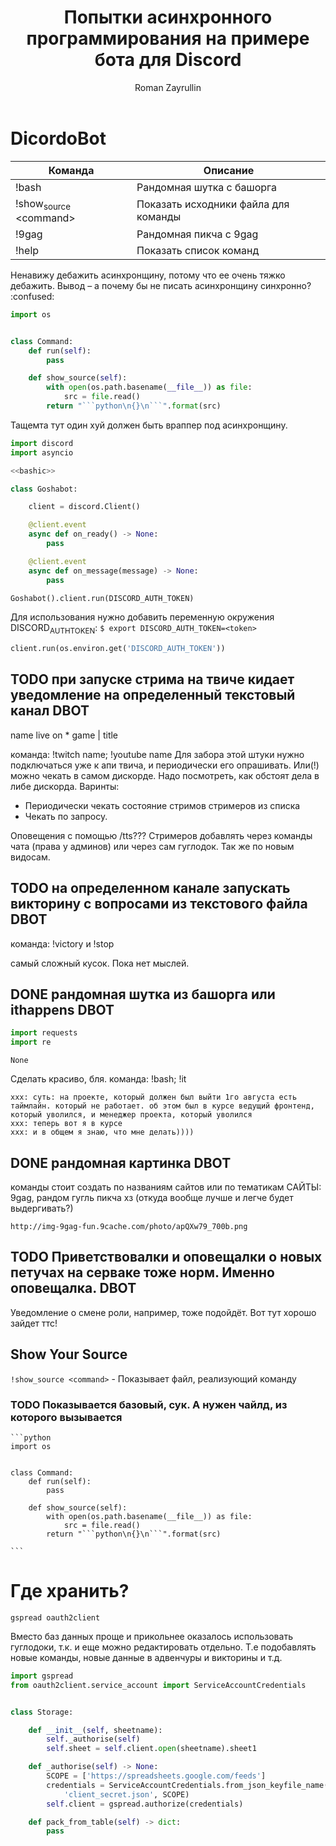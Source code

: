 #+TITLE: Попытки асинхронного программирования на примере бота для Discord
#+AUTHOR: Roman Zayrullin
#+EMAIL: krosenmann@gmail.com
#+STARTUP: showall
#+TAGS: DBOT(b) 


* DicordoBot
#+tblname: help
| Команда                | Описание                             |
|------------------------+--------------------------------------|
| !bash                  | Рандомная шутка с башорга            |
| !show_source <command> | Показать исходники файла для команды |
| !9gag                  | Рандомная пикча с 9gag               |
| !help                  | Показать список команд               |
|------------------------+--------------------------------------|
  
  Ненавижу дебажить асинхронщину, потому что ее очень тяжко
  дебажить. Вывод -- а почему бы не писать асинхронщину
  синхронно? :confused:
  #+name: basecommand
  #+begin_src python :tangle base.py :results silent 
    import os


    class Command:
        def run(self):
            pass

        def show_source(self):
            with open(os.path.basename(__file__)) as file:
                src = file.read()
            return "```python\n{}\n```".format(src)
  #+end_src
  Тащемта тут один хуй должен быть враппер под асинхронщину.
  #+NAME main-import
  #+BEGIN_SRC python :var DISCORD_AUTH_TOKEN = <token>
    import discord
    import asyncio

    <<bashic>>

    class Goshabot:

        client = discord.Client()

        @client.event
        async def on_ready() -> None:
            pass

        @client.event
        async def on_message(message) -> None:
            pass

    Goshabot().client.run(DISCORD_AUTH_TOKEN)
  #+END_SRC
  
  Для использования нужно добавить переменную окружения
  DISCORD_AUTH_TOKEN: 
  ~$ export DISCORD_AUTH_TOKEN=<token>~
  #+NAME run_client
  #+BEGIN_SRC python 
    client.run(os.environ.get('DISCORD_AUTH_TOKEN'))
  #+END_SRC

** TODO при запуске стрима на твиче\ютубе кидает уведомление на определенный текстовый канал :DBOT:
   name live on *
   game | title

   команда: !twitch name; !youtube name
   Для забора этой штуки нужно подключаться уже к апи твича, и
   периодически его опрашивать. Или(!) можно чекать в самом
   дискорде. Надо посмотреть, как обстоят дела в либе
   дискорда. 
   Варинты:
   - Периодически чекать состояние стримов стримеров из списка
   - Чекать по запросу. 
   Оповещения с помощью /tts???
   Стримеров добавлять через команды чата (права у админов) или через
   сам гуглодок. 
   Так же по новым видосам.

** TODO на определенном канале запускать викторину с вопросами из текстового файла :DBOT:

   команда: !victory и !stop

   самый сложный кусок. Пока нет мыслей. 

** DONE рандомная шутка из башорга или ithappens                       :DBOT:
   #+NAME: imports   
   #+begin_src python :python /usr/bin/python3
     import requests
     import re
   #+end_src

   #+RESULTS: imports
   : None

   Сделать красиво, бля.
   команда: !bash; !it
   #+NAME bashic
   #+HEADERS: :python /usr/bin/python3
   #+BEGIN_SRC python :tangle bash.py :return Bash().send_joke() :exports results :noweb yes 
     <<imports>>


     class Bash(str):
         EBASHIM = 'http://bash.im/forweb/?u'

         def send_joke(self) -> str:
             shuteika = requests.request('GET', self.EBASHIM)
             shuteika = shuteika.content.decode('utf-8')
             shuteika = shuteika.replace("<' + 'br>", "\n")
             shuteika = shuteika.replace("<' + 'br />", "\n")
             shuteika = shuteika.replace("&quot;", "''")
             shuteika = shuteika.replace("&lt;", "'")
             shuteika = shuteika.replace("&gt;", "'")
             shuteika = re.sub(r'var[\w\W]*;\"\>', '', shuteika)
             shuteika = shuteika[:shuteika.index('<\' + \'/div>')]
             return shuteika
   #+END_SRC

   #+RESULTS:
   : xxx: суть: на проекте, который должен был выйти 1го августа есть таймлайн. который не работает. об этом был в курсе ведущий фронтенд, который уволился, и менеджер проекта, который уволился
   : xxx: теперь вот я в курсе
   : xxx: и в общем я знаю, что мне делать))))

** DONE рандомная картинка                                             :DBOT:
   CLOSED: [2017-11-24 Пт 10:59] DEADLINE: <2017-08-06 Вс> SCHEDULED: <2017-08-03 Чт>

   команды стоит создать по названиям сайтов или по тематикам 
   САЙТЫ: 9gag, рандом гугль пикча хз (откуда вообще лучше и легче
   будет выдергивать?)
   #+NAME: f9gag
   #+HEADERS: :python /usr/bin/python3
   #+BEGIN_SRC python :return NineGag().get_pivk() :exports no :results silent :noweb yes :tangle NineGag.py
     import requests
     from base import Command


     class NineGag(Command):
         def get_pivk(self) -> str:
             pick = requests.request('GET', 'http://9gag.com/random')
             img_name = pick.url.split('/')[-1]
             img_url = "http://img-9gag-fun.9cache.com/photo/{}_700b.png".format(
                 img_name)
             return img_url
   #+END_SRC
   
   #+RESULTS: f9gag
   : http://img-9gag-fun.9cache.com/photo/apQXw79_700b.png

   #+BEGIN_SRC shell :var IMG_URL=f9gag :file example.png :exports results
     curl $IMG_URL 
   #+END_SRC

   #+RESULTS:
   [[file:example.png]]

** TODO Приветствовалки и оповещалки о новых петучах на серваке тоже норм. Именно оповещалка. :DBOT:
   Уведомление о смене роли, например, тоже подойдёт.
   Вот тут хорошо зайдет ттс!

** Show Your Source
   ~!show_source <command>~ - Показывает файл, реализующий команду
   #+name: show_source_exmpl
   #+begin_src python :results output :exports results
     from NineGag import NineGag
     print(NineGag().show_source())
   #+end_src
*** TODO Показывается базовый, сук. А нужен чайлд, из которого вызывается
   #+RESULTS: show_source_exmpl
   #+begin_example
   ```python
   import os


   class Command:
       def run(self):
           pass

       def show_source(self):
           with open(os.path.basename(__file__)) as file:
               src = file.read()
           return "```python\n{}\n```".format(src)

   ```
   #+end_example

* Где хранить?
  #+NAME dependencys
  #+BEGIN_EXAMPLE
  gspread oauth2client
  #+END_EXAMPLE
  Вместо баз данных проще и прикольнее оказалось использовать гуглодоки, т.к. и
  еще можно редактировать отдельно. Т.е подобавлять новые команды,
  новые данные в адвенчуры и викторины и т.д.
  #+NAME gspread
  #+BEGIN_SRC python :tangle yes :var table_name="Discord Test" :results output
    import gspread
    from oauth2client.service_account import ServiceAccountCredentials


    class Storage:

        def __init__(self, sheetname):
            self._authorise(self)
            self.sheet = self.client.open(sheetname).sheet1

        def _authorise(self) -> None:
            SCOPE = ['https://spreadsheets.google.com/feeds']
            credentials = ServiceAccountCredentials.from_json_keyfile_name(
                'client_secret.json', SCOPE)
            self.client = gspread.authorize(credentials)

        def pack_from_table(self) -> dict:
            pass
  #+END_SRC

  #+RESULTS:

